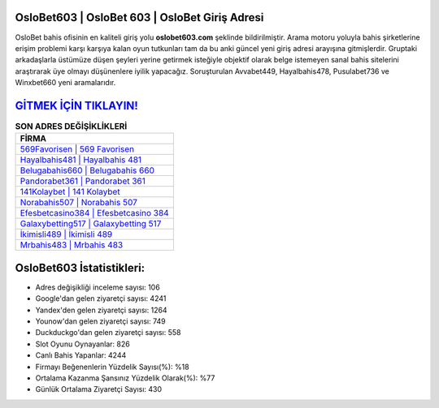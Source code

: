 ﻿OsloBet603 | OsloBet 603 | OsloBet Giriş Adresi
===================================

.. image:: images/oslobet-giris.jpg
   :width: 600
   
OsloBet bahis ofisinin en kaliteli giriş yolu **oslobet603.com** şeklinde bildirilmiştir. Arama motoru yoluyla bahis şirketlerine erişim problemi karşı karşıya kalan oyun tutkunları tam da bu anki güncel yeni giriş adresi arayışına gitmişlerdir. Gruptaki arkadaşlarla üstümüze düşen şeyleri yerine getirmek isteğiyle objektif olarak belge istemeyen sanal bahis sitelerini araştırarak üye olmayı düşünenlere iyilik yapacağız. Soruşturulan Avvabet449, Hayalbahis478, Pusulabet736 ve Winxbet660 yeni aramalarıdır.

`GİTMEK İÇİN TIKLAYIN! <https://uclck.me/gonow>`_
==============

.. list-table:: **SON ADRES DEĞİŞİKLİKLERİ**
   :widths: 100
   :header-rows: 1

   * - FİRMA
   * - `569Favorisen | 569 Favorisen <569favorisen-569-favorisen-favorisen-giris-adresi.html>`_
   * - `Hayalbahis481 | Hayalbahis 481 <hayalbahis481-hayalbahis-481-hayalbahis-giris-adresi.html>`_
   * - `Belugabahis660 | Belugabahis 660 <belugabahis660-belugabahis-660-belugabahis-giris-adresi.html>`_	 
   * - `Pandorabet361 | Pandorabet 361 <pandorabet361-pandorabet-361-pandorabet-giris-adresi.html>`_	 
   * - `141Kolaybet | 141 Kolaybet <141kolaybet-141-kolaybet-kolaybet-giris-adresi.html>`_ 
   * - `Norabahis507 | Norabahis 507 <norabahis507-norabahis-507-norabahis-giris-adresi.html>`_
   * - `Efesbetcasino384 | Efesbetcasino 384 <efesbetcasino384-efesbetcasino-384-efesbetcasino-giris-adresi.html>`_	 
   * - `Galaxybetting517 | Galaxybetting 517 <galaxybetting517-galaxybetting-517-galaxybetting-giris-adresi.html>`_
   * - `İkimisli489 | İkimisli 489 <ikimisli489-ikimisli-489-ikimisli-giris-adresi.html>`_
   * - `Mrbahis483 | Mrbahis 483 <mrbahis483-mrbahis-483-mrbahis-giris-adresi.html>`_
	 
OsloBet603 İstatistikleri:
===================================	 
* Adres değişikliği inceleme sayısı: 106
* Google'dan gelen ziyaretçi sayısı: 4241
* Yandex'den gelen ziyaretçi sayısı: 1264
* Younow'dan gelen ziyaretçi sayısı: 749
* Duckduckgo'dan gelen ziyaretçi sayısı: 558
* Slot Oyunu Oynayanlar: 826
* Canlı Bahis Yapanlar: 4244
* Firmayı Beğenenlerin Yüzdelik Sayısı(%): %18
* Ortalama Kazanma Şansınız Yüzdelik Olarak(%): %77
* Günlük Ortalama Ziyaretçi Sayısı: 430
